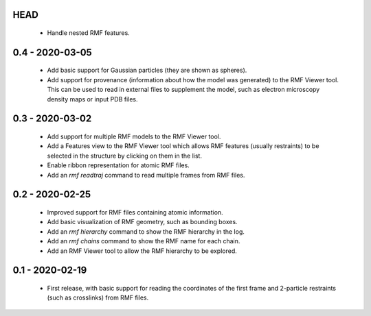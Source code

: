 HEAD
====
 - Handle nested RMF features.

0.4 - 2020-03-05
================
 - Add basic support for Gaussian particles (they are shown as spheres).
 - Add support for provenance (information about how the model was generated)
   to the RMF Viewer tool. This can be used to read in external files to
   supplement the model, such as electron microscopy density maps or input
   PDB files.

0.3 - 2020-03-02
================
 - Add support for multiple RMF models to the RMF Viewer tool.
 - Add a Features view to the RMF Viewer tool which allows RMF
   features (usually restraints) to be selected in the structure
   by clicking on them in the list.
 - Enable ribbon representation for atomic RMF files.
 - Add an `rmf readtraj` command to read multiple frames from RMF files.

0.2 - 2020-02-25
================
 - Improved support for RMF files containing atomic information.
 - Add basic visualization of RMF geometry, such as bounding boxes.
 - Add an `rmf hierarchy` command to show the RMF hierarchy in the log.
 - Add an `rmf chains` command to show the RMF name for each chain.
 - Add an RMF Viewer tool to allow the RMF hierarchy to be explored.

0.1 - 2020-02-19
================
 - First release, with basic support for reading the coordinates
   of the first frame and 2-particle restraints (such as
   crosslinks) from RMF files.
